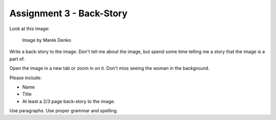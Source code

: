 .. _Assignment_03:

Assignment 3 - Back-Story
=========================

Look at this image:

.. figure:: 68732_1279129309_large.jpg

    Image by Marek Denko

Write a back-story to the image. Don't tell me about the image, but
spend some time telling me a story that the image is a part of.

Open the image in a new tab or zoom in on it. Don't miss seeing the woman
in the background.

Please include:

* Name
* Title
* At least a 2/3 page back-story to the image.

Use paragraphs. Use proper grammar and spelling.
